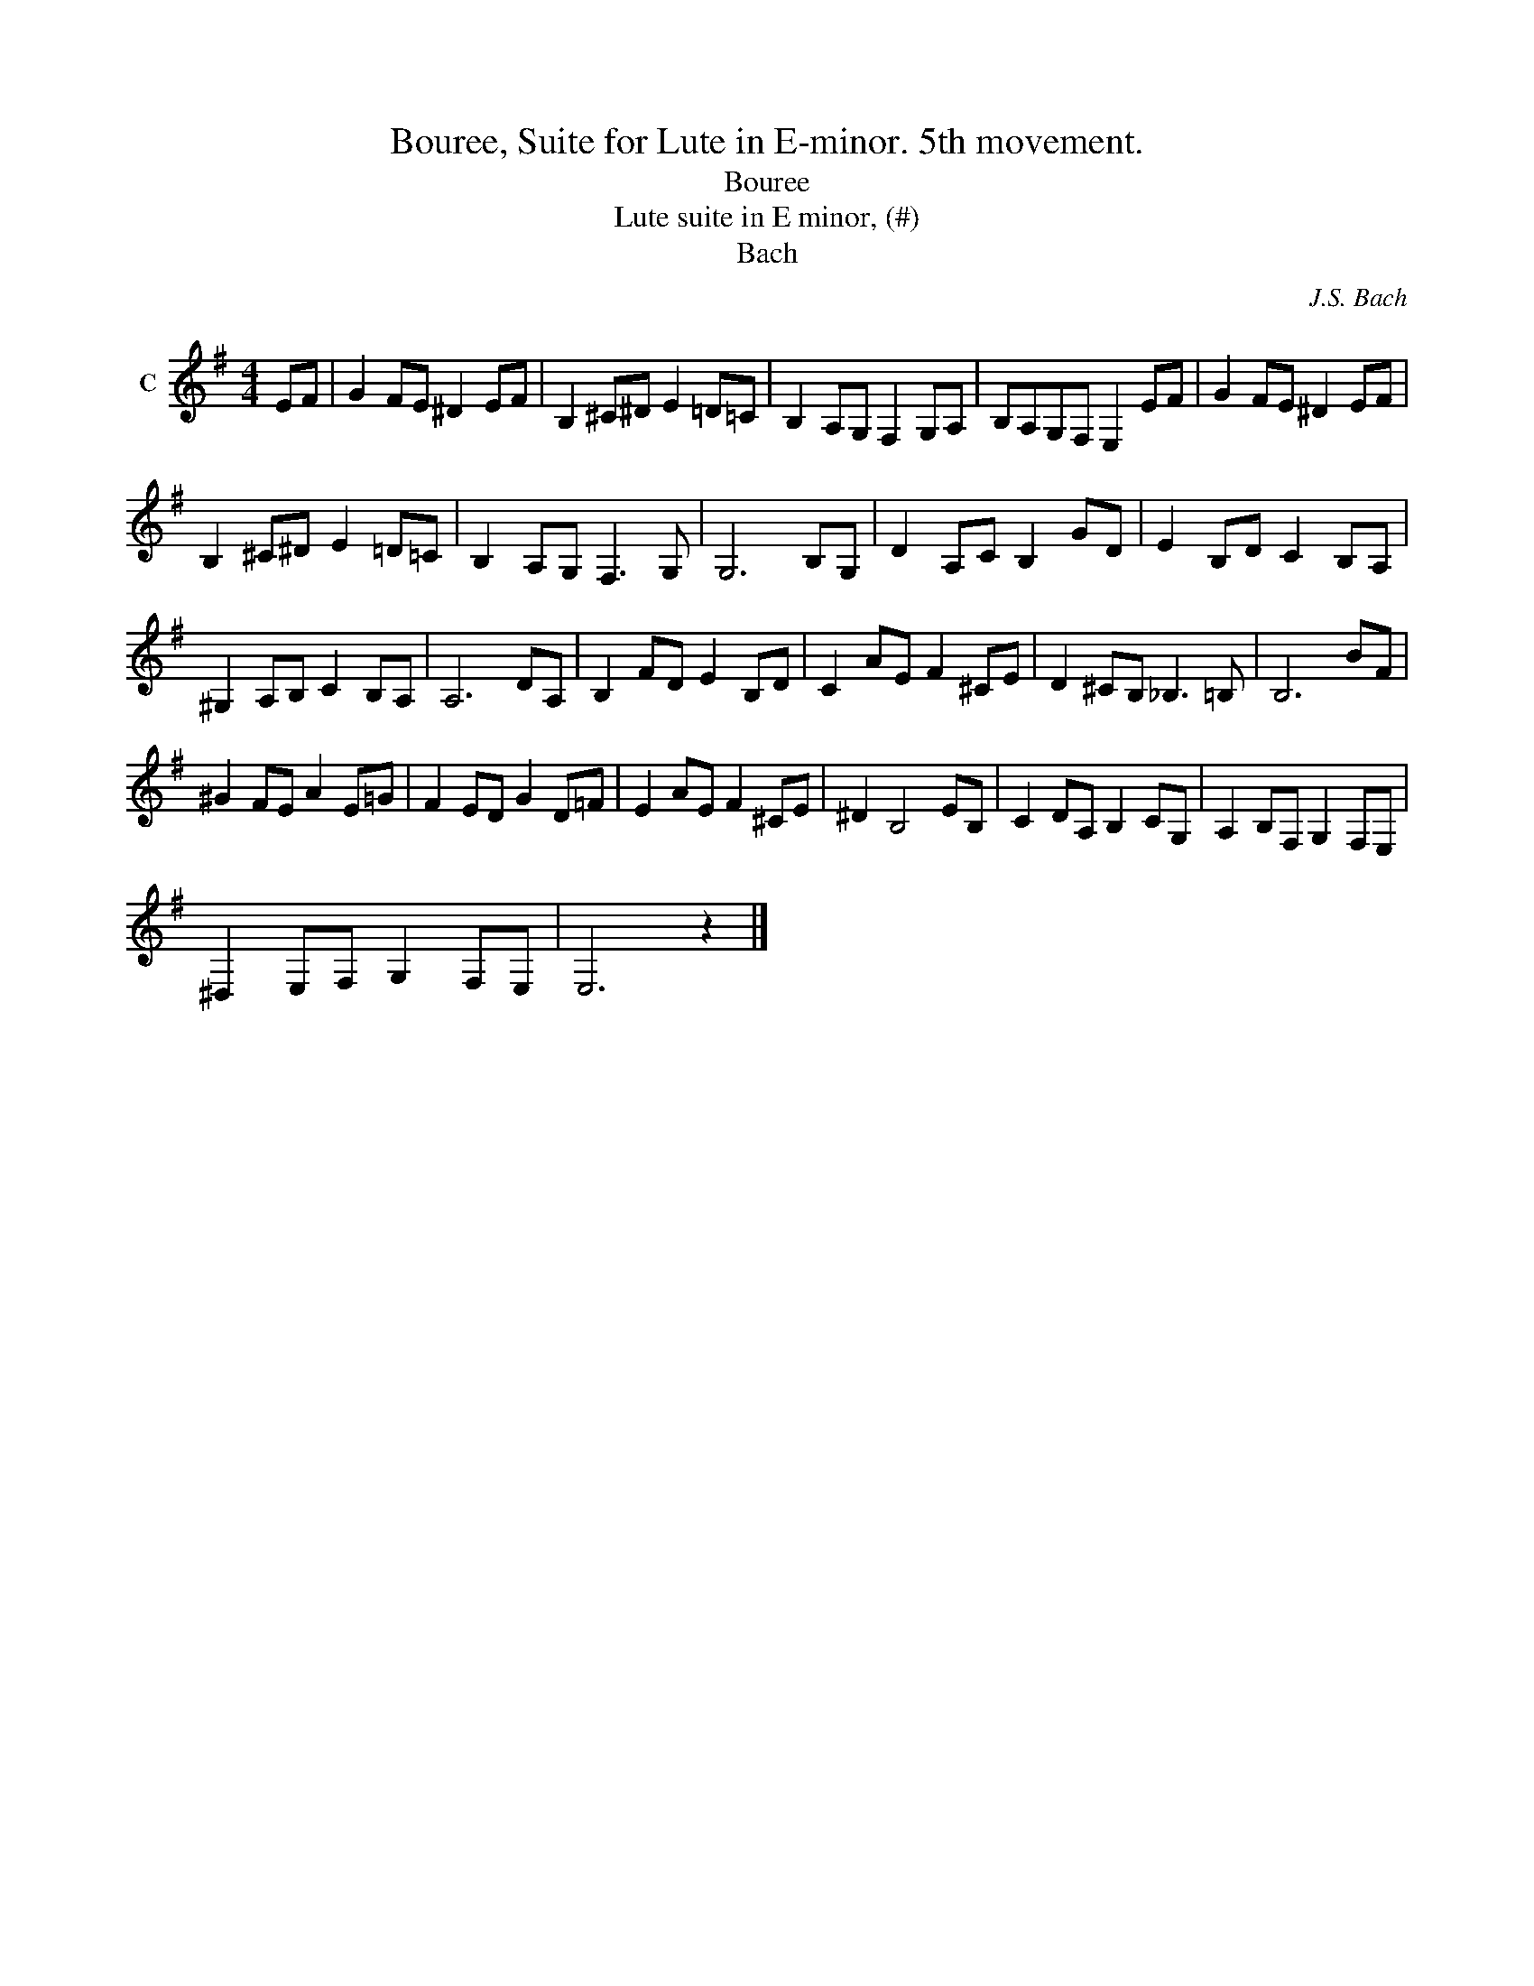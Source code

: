X:1
T:Bouree, Suite for Lute in E-minor. 5th movement.
T:Bouree
T:Lute suite in E minor, (#)
T:Bach
C:J.S. Bach
Z:All Rights Reserved
L:1/8
M:4/4
K:G
V:1 treble nm="C"
%%MIDI program 71
V:1
 EF | G2 FE ^D2 EF | B,2 ^C^D E2 =D=C | B,2 A,G, F,2 G,A, | B,A,G,F, E,2 EF | G2 FE ^D2 EF | %6
 B,2 ^C^D E2 =D=C | B,2 A,G, F,3 G, | G,6 B,G, | D2 A,C B,2 GD | E2 B,D C2 B,A, | %11
 ^G,2 A,B, C2 B,A, | A,6 DA, | B,2 FD E2 B,D | C2 AE F2 ^CE | D2 ^CB, _B,3 =B, | B,6 BF | %17
 ^G2 FE A2 E=G | F2 ED G2 D=F | E2 AE F2 ^CE | ^D2 B,4 EB, | C2 DA, B,2 CG, | A,2 B,F, G,2 F,E, | %23
 ^D,2 E,F, G,2 F,E, | E,6 z2 |] %25

